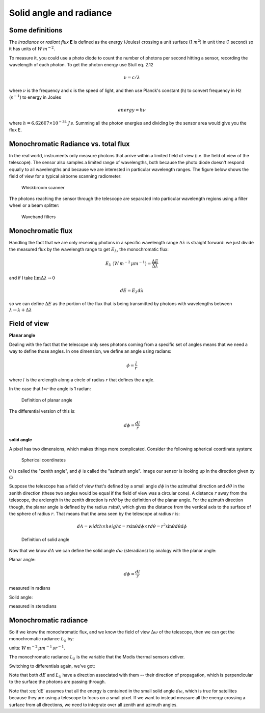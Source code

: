 .. default-role:: math

.. _radiance:

Solid angle and radiance
########################

Some definitions
================

The *irradiance* or *radiant flux* **E** is defined as the energy
(Joules) crossing a unit surface (1 :math:`m^2`) in unit time (1 second)
so it has units of :math:`W\,m^{-2}`.

To measure it, you could use a photo diode to count the number of
photons per second hitting a sensor, recording the wavelength of each
photon. To get the photon energy use Stull eq. 2.12

.. math:: \nu = c/\lambda

where `\nu` is the frequency and c is the speed of light, and then use
Planck's constant (h) to convert frequency in Hz (:math:`s^{-1}`) to
energy in Joules

.. math:: energy = h \nu

where :math:`h=6.62607 \times 10^{-34}` :math:`J\,s`. Summing all
the photon energies and dividing by the sensor area would give you the
flux E.

Monochromatic Radiance vs. total flux
===========================================

In the real world, instruments only measure photons that arrive within a limited
field of view (i.e. the field of view of the telescope). The sensor also samples a limited 
range of wavelengths, both because the photo diode doesn't respond
equally to all wavelengths and because we are interested in particular
wavelength ranges.  The figure below shows the field of view for a typical
airborne scanning radiometer:


.. figure:: ../figures/c5_1.png
   :name: whisk

   Whiskbroom scanner

The photons reaching the sensor through the telescope are separated into
particular wavelength regions using a filter wheel or a beam splitter:

.. figure:: ../figures/c5_5.png
   :name: filters

   Waveband filters
      


Monochromatic flux
========================

Handling the fact that we are only receiving photons in a specific
wavelength range :math:`\Delta \lambda` is straight forward: we just
divide the measured flux by the wavelength range to get
:math:`E_\lambda`, the monochromatic flux:

.. math:: E_\lambda\ (W\,m^{-2}\,\mu m^{-1}) = \frac{ \Delta E}{\Delta \lambda}

and if I take :math:`\lim{\Delta \lambda \to 0}`

.. math::  dE = E_\lambda d \lambda 

so we can define :math:`\Delta E` as the portion of the flux that
is being transmitted by photons with wavelengths between
:math:`\lambda \to \lambda + \Delta \lambda`

Field of view
=============

**Planar angle**

Dealing with the fact that the telescope only sees photons coming from a
specific set of angles means that we need a way to define those angles.
In one dimension, we define an angle using radians:

.. math:: \phi = \frac{l}{r}

where :math:`l` is the arclength along a circle of radius :math:`r` that
defines the angle.

In the case that :math:`l`\ =\ :math:`r` the angle is 1 radian:

.. figure:: ../figures/Radian.png
   :name: radian

   Definition of planar angle


The differential version of this is:

.. math:: d\phi = \frac{dl}{r}

**solid angle**

A pixel has two dimensions, which makes things more complicated.
Consider the following spherical coordinate system:

.. figure:: ../figures/spherical.png
   :name: spherical

   Spherical coordinates          


:math:`\theta` is called the "zenith angle", and :math:`\phi` is called
the "azimuth angle". Image our sensor is looking up in the direction
given by :math:`\Omega`

Suppose the telescope has a field of view that's defined by a small
angle :math:`d\phi` in the azimuthal direction and :math:`d\theta` in
the zenith direction (these two angles would be equal if the field of
view was a circular cone). A distance :math:`r` away from the telescope,
the arclength in the zenith direction is :math:`r d\theta` by the
definition of the planar angle. For the azimuth direction though, the
planar angle is defined by the radius :math:`r \sin \theta`, which gives
the distance from the vertical axis to the surface of the sphere of
radius :math:`r`. That means that the area seen by the telescope at
radius r is:

.. math:: dA = width \times height = r \sin \theta d\phi \times r d\theta = r^2  \sin \theta d\theta d \phi


.. figure:: ../figures/solid_angle.png
   :name: solid_angle        

   Definition of solid angle       


Now that we know :math:`dA` we can define the solid angle
:math:`d\omega` (steradians) by analogy with the planar angle:

Planar angle:

.. math:: d\phi = \frac{dl}{r}

measured in radians

Solid angle:

.. math::
    :label: domegaA
           
    d\omega = \frac{dA}{r^2} = \frac{r^2 \sin \theta d\theta  d\phi}{r^2} = \sin \theta d\theta  d\phi

measured in steradians

Monochromatic radiance
======================

So if we know the monochromatic flux, and we know the
field of view :math:`\Delta \omega` of the telescope, then we can get
the monochromatic radiance :math:`L_\lambda` by:

.. math::
   :label: Llambda

   L_\lambda = \frac{\Delta E_\lambda}{\Delta \lambda \Delta \omega}

units: :math:`W\,m^{-2}\,\mu m^{-1}\,sr^{-1}`.

The monochromatic radiance :math:`L_\lambda` is the variable that the
Modis thermal sensors deliver.

Switching to differentials again, we've got:

.. math::
   :label: dE

   dE = L_\lambda d\lambda d\omega

Note that both :math:`dE` and :math:`L_\lambda` have a direction
associated with them -- their direction of propagation, which is
perpendicular to the surface the photons are passing through.

Note that :eq:`dE` assumes that all the energy is contained in the small solid
angle `d \omega`, which is true for satellites because they are using
a telescope to focus on a small pixel.  If we want to instead measure all the energy
crossing a surface from all directions, we need to integrate over all zenith and azimuth angles.




